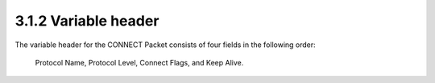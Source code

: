 3.1.2 Variable header
^^^^^^^^^^^^^^^^^^^^^^^^^^^^^^^^^^^^^^^^^^^^^

The variable header for the CONNECT Packet consists of 
four fields in the following order:  

    Protocol Name, 
    Protocol Level, 
    Connect Flags, 
    and Keep Alive.

